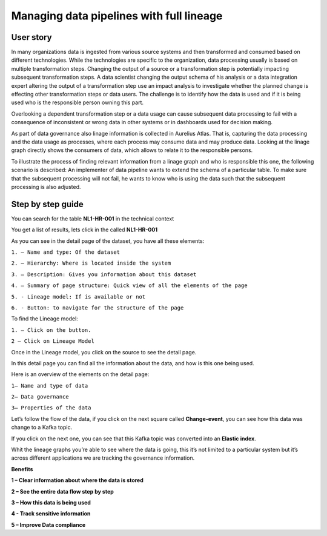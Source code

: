 Managing data pipelines with full lineage
=========================================
.. _userStory2:


.. raw:: html

      <iframe width="560" height="315" src="https://www.youtube.com/embed/gt-NzPn5KCU" title="YouTube video player" frameborder="0" allow="accelerometer; autoplay; clipboard-write; encrypted-media; gyroscope; picture-in-picture" allowfullscreen></iframe>


User story
----------

In many organizations data is ingested from various source systems and
then transformed and consumed based on different technologies. While the
technologies are specific to the organization, data processing usually
is based on multiple transformation steps. Changing the output of a
source or a transformation step is potentially impacting subsequent
transformation steps. A data scientist changing the output schema of his
analysis or a data integration expert altering the output of a
transformation step use an impact analysis to investigate whether the
planned change is effecting other transformation steps or data users.
The challenge is to identify how the data is used and if it is being
used who is the responsible person owning this part.


Overlooking a dependent transformation step or a data usage can cause
subsequent data processing to fail with a consequence of inconsistent or
wrong data in other systems or in dashboards used for decision making.


As part of data governance also linage information is collected in
Aurelius Atlas. That is, capturing the data processing and the data
usage as processes, where each process may consume data and may produce
data. Looking at the linage graph directly shows the consumers of data,
which allows to relate it to the responsible persons.


To illustrate the process of finding relevant information from a linage
graph and who is responsible this one, the following scenario is
described: An implementer of data pipeline wants to extend the schema of
a particular table. To make sure that the subsequent processing will not
fail, he wants to know who is using the data such that the subsequent
processing is also adjusted.

Step by step guide
------------------

You can search for the table **NL1-HR-001** in the technical context



.. image:: imgs-user-story2/first.jpg 


You get a list of results, lets click in the called **NL1-HR-001**


.. image:: imgs-user-story2/second.jpg 


As you can see in the detail page of the dataset, you have all
these elements:


.. image:: imgs-user-story2/third.jpg 


``1. – Name and type: Of the dataset``

``2. – Hierarchy: Where is located inside the system``

``3. – Description: Gives you information about this dataset``

``4. – Summary of page structure: Quick view of all the elements of the page``

``5. - Lineage model: If is available or not``

``6. - Button: to navigate for the structure of the page``

To find the Lineage model:

``1. – Click on the button.``

``2 – Click on Lineage Model``


.. image:: imgs-user-story2/fourth.jpg 


Once in the Lineage model, you click on the source to see the detail
page.


.. image:: imgs-user-story2/fifth.jpg 


In this detail page you can find all the information about the data, and
how is this one being used.

Here is an overview of the elements on the detail page:

``1– Name and type of data``

``2– Data governance``

``3– Properties of the data``



.. image:: imgs-user-story2/six.jpg 

Let’s follow the flow of the data, if you click on the next square
called **Change-event**, you can see how this data was change to a Kafka
topic.

.. image:: imgs-user-story2/seven.jpg 


If you click on the next one, you can see that this Kafka topic was
converted into an **Elastic index**.

.. image:: imgs-user-story2/eigth.jpg 

Whit the lineage graphs you’re able to see where the data is going, this
it’s not limited to a particular system but it’s across different
applications we are tracking the governance information.


**Benefits**

**1 – Clear information about where the data is stored**

**2 – See the entire data flow step by step**

**3 – How this data is being used**

**4 - Track sensitive information**

**5 – Improve Data compliance**